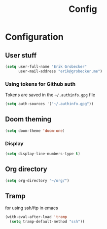 #+title: Config
* Configuration
** User stuff
#+begin_src lisp
(setq user-full-name "Erik Grobecker"
      user-mail-address "erik@grobecker.me")
#+end_src
*** Using tokens for Github auth
Tokens are saved in the =~/.authinfo.gpg= file
#+begin_src lisp
(setq auth-sources '("~/.authinfo.gpg"))
#+end_src
** Doom theming
#+begin_src lisp
(setq doom-theme 'doom-one)
#+end_src
*** Display
#+begin_src lisp
(setq display-line-numbers-type t)
#+end_src
** Org directory
#+begin_src lisp
(setq org-directory "~/org/")
#+end_src
** Tramp
for using ssh/ftp in emacs
#+begin_src lisp
(with-eval-after-load 'tramp
  (setq tramp-default-method "ssh"))
#+end_src
